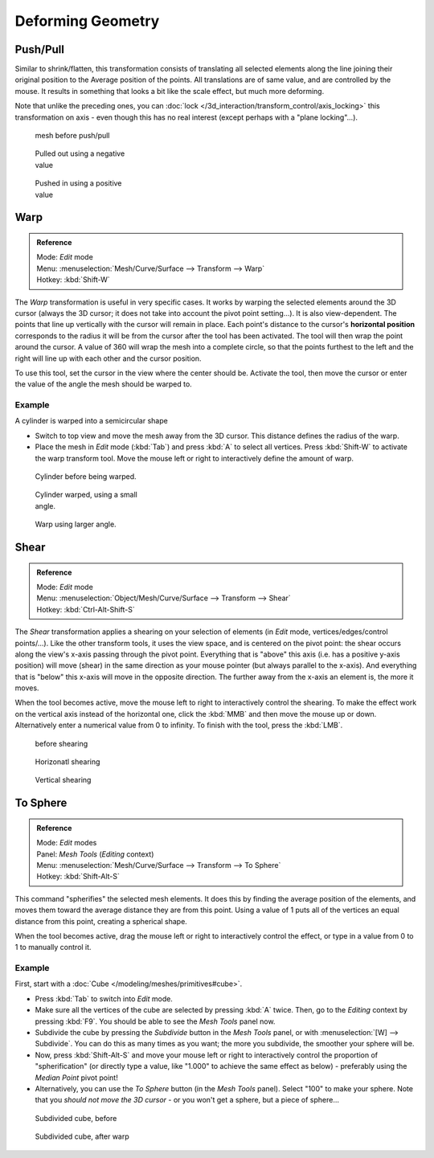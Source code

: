 
..    TODO/Review: {{review|text=move?}} .

******************
Deforming Geometry
******************

Push/Pull
=========

Similar to shrink/flatten, this transformation consists of translating all selected elements
along the line joining their original position to the Average position of the points.
All translations are of same value, and are controlled by the mouse.
It results in something that looks a bit like the scale effect, but much more deforming.

Note that unlike the preceding ones,
you can :doc:`lock </3d_interaction/transform_control/axis_locking>` this transformation on axis -
even though this has no real interest (except perhaps with a "plane locking"...).


.. figure:: /images/ShrinkFlatten1.jpg
   :width: 200px
   :figwidth: 200px

   mesh before push/pull


.. figure:: /images/PushPull1.jpg
   :width: 200px
   :figwidth: 200px

   Pulled out using a negative value


.. figure:: /images/PushPull2.jpg
   :width: 200px
   :figwidth: 200px

   Pushed in using a positive value


Warp
====


.. admonition:: Reference
   :class: refbox

   | Mode:     *Edit* mode
   | Menu:     :menuselection:`Mesh/Curve/Surface --> Transform --> Warp`
   | Hotkey:   :kbd:`Shift-W`


The *Warp* transformation is useful in very specific cases.
It works by warping the selected elements around the 3D cursor (always the 3D cursor;
it does not take into account the pivot point setting...). It is also view-dependent.
The points that line up vertically with the cursor will remain in place. Each point's distance
to the cursor's **horizontal position** corresponds to the radius it will be from the cursor
after the tool has been activated. The tool will then wrap the point around the cursor.
A value of 360 will wrap the mesh into a complete circle, so that the points furthest to the
left and the right will line up with each other and the cursor position.

To use this tool, set the cursor in the view where the center should be. Activate the tool,
then move the cursor or enter the value of the angle the mesh should be warped to.


Example
-------

A cylinder is warped into a semicircular shape


- Switch to top view and move the mesh away from the 3D cursor. This distance defines the radius of the warp.
- Place the mesh in *Edit* mode (:kbd:`Tab`) and press :kbd:`A` to select all vertices.
  Press :kbd:`Shift-W` to activate the warp transform tool.
  Move the mouse left or right to interactively define the amount of warp.


.. figure:: /images/WarpTool1.jpg
   :width: 220px
   :figwidth: 220px

   Cylinder before being warped.


.. figure:: /images/WarpTool2.jpg
   :width: 220px
   :figwidth: 220px

   Cylinder warped, using a small angle.


.. figure:: /images/WarpTool3.jpg
   :width: 220px
   :figwidth: 220px

   Warp using larger angle.


Shear
=====

.. admonition:: Reference
   :class: refbox

   | Mode:     *Edit* mode
   | Menu:     :menuselection:`Object/Mesh/Curve/Surface --> Transform --> Shear`
   | Hotkey:   :kbd:`Ctrl-Alt-Shift-S`


The *Shear* transformation applies a shearing on your selection of elements
(in *Edit* mode, vertices/edges/control points/...). Like the other transform tools,
it uses the view space, and is centered on the pivot point:
the shear occurs along the view's x-axis passing through the pivot point.
Everything that is "above" this axis (i.e. has a positive y-axis position) will move (shear)
in the same direction as your mouse pointer (but always parallel to the x-axis).
And everything that is "below" this x-axis will move in the opposite direction.
The further away from the x-axis an element is, the more it moves.

When the tool becomes active,
move the mouse left to right to interactively control the shearing.
To make the effect work on the vertical axis instead of the horizontal one,
click the :kbd:`MMB` and then move the mouse up or down.
Alternatively enter a numerical value from 0 to infinity. To finish with the tool,
press the :kbd:`LMB`.


.. figure:: /images/Shear1.jpg
   :width: 200px
   :figwidth: 200px

   before shearing


.. figure:: /images/Shear2.jpg
   :width: 200px
   :figwidth: 200px

   Horizonatl shearing


.. figure:: /images/Shear3.jpg
   :width: 200px
   :figwidth: 200px

   Vertical shearing


To Sphere
=========

.. admonition:: Reference
   :class: refbox

   | Mode:     *Edit* modes
   | Panel:    *Mesh Tools* (*Editing* context)
   | Menu:     :menuselection:`Mesh/Curve/Surface --> Transform --> To Sphere`
   | Hotkey:   :kbd:`Shift-Alt-S`


This command "spherifies" the selected mesh elements.
It does this by finding the average position of the elements,
and moves them toward the average distance they are from this point.
Using a value of 1 puts all of the vertices an equal distance from this point,
creating a spherical shape.

When the tool becomes active,
drag the mouse left or right to interactively control the effect,
or type in a value from 0 to 1 to manually control it.


Example
-------

First, start with a :doc:`Cube </modeling/meshes/primitives#cube>`.

- Press :kbd:`Tab` to switch into *Edit* mode.
- Make sure all the vertices of the cube are selected by pressing :kbd:`A` twice.
  Then, go to the *Editing* context by pressing :kbd:`F9`. You should be able to see the *Mesh Tools* panel now.
- Subdivide the cube by pressing the *Subdivide* button in the *Mesh Tools* panel,
  or with :menuselection:`[W] --> Subdivide`.
  You can do this as many times as you want; the more you subdivide, the smoother your sphere will be.
- Now, press :kbd:`Shift-Alt-S` and move your mouse left or right to interactively control the proportion of
  "spherification" (or directly type a value,
  like "1.000" to achieve the same effect as below) - preferably using the *Median Point* pivot point!
- Alternatively, you can use the *To Sphere* button (in the *Mesh Tools* panel).
  Select "100" to make your sphere. Note that you *should not move the 3D cursor* - or you won't get a sphere,
  but a piece of sphere...


.. figure:: /images/ToSphereBefore.jpg
   :width: 300px
   :figwidth: 300px

   Subdivided cube, before


.. figure:: /images/ToSphereAfter.jpg
   :width: 300px
   :figwidth: 300px

   Subdivided cube, after warp


